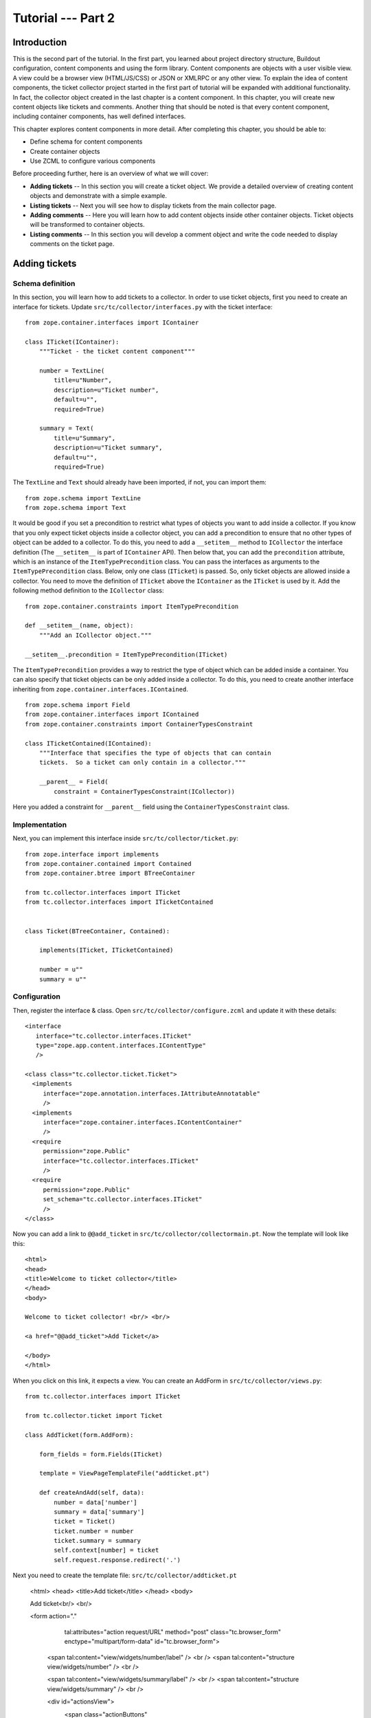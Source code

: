 .. _tut2-tutorial:

Tutorial --- Part 2
===================

.. _tut2-intro:

Introduction
------------

This is the second part of the tutorial.  In the first part, you learned
about project directory structure, Buildout configuration, content
components and using the form library.  Content components are objects with
a user visible view.  A view could be a browser view (HTML/JS/CSS) or JSON
or XMLRPC or any other view.  To explain the idea of content components, the
ticket collector project started in the first part of tutorial will be
expanded with additional functionality.  In fact, the collector object
created in the last chapter is a content component.  In this chapter, you
will create new content objects like tickets and comments.  Another thing
that should be noted is that every content component, including container
components, has well defined interfaces.

This chapter explores content components in more detail.  After completing
this chapter, you should be able to:

- Define schema for content components
- Create container objects
- Use ZCML to configure various components

Before proceeding further, here is an overview of what we will cover:

- **Adding tickets** -- In this section you will create a ticket object. We
  provide a detailed overview of creating content objects and demonstrate
  with a simple example.

- **Listing tickets** -- Next you will see how to display tickets from the
  main collector page.

- **Adding comments** -- Here you will learn how to add content objects
  inside other container objects. Ticket objects will be transformed to
  container objects.

- **Listing comments** -- In this section you will develop a comment object
  and write the code needed to display comments on the ticket page.

.. .. note::

..    The examples in this documentation can be downloaded from here:
..    http://download.zope.org/bluebream/examples/ticketcollector-1.0.0.tar.bz2

..    The source code is available in different stages corresponding to
..    sections.

..    - Stage 1 : Section 5.2 to 5.7
..    - Stage 2 : Section 5.8
..    - Stage 3 : Section 5.9
..    - Stage 4 : Section 6.2
..    - Stage 5 : Section 6.3
..    - Stage 6 : Section 6.4 & 6.5

.. _tut2-adding-tickets:

Adding tickets
--------------

Schema definition
~~~~~~~~~~~~~~~~~

In this section, you will learn how to add tickets to a collector.  In order
to use ticket objects, first you need to create an interface for tickets.
Update ``src/tc/collector/interfaces.py`` with the ticket interface::

  from zope.container.interfaces import IContainer

  class ITicket(IContainer):
      """Ticket - the ticket content component"""

      number = TextLine(
          title=u"Number",
          description=u"Ticket number",
          default=u"",
          required=True)

      summary = Text(
          title=u"Summary",
          description=u"Ticket summary",
          default=u"",
          required=True)


The ``TextLine`` and ``Text`` should already have been imported, if not, you
can import them::

  from zope.schema import TextLine
  from zope.schema import Text

It would be good if you set a precondition to restrict what types of objects
you want to add inside a collector.  If you know that you only expect ticket
objects inside a collector object, you can add a precondition to ensure that
no other types of object can be added to a collector.  To do this, you need
to add a ``__setitem__`` method to ``ICollector`` the interface definition
(The ``__setitem__`` is part of ``IContainer`` API).  Then below that, you
can add the ``precondition`` attribute, which is an instance of the
``ItemTypePrecondition`` class.  You can pass the interfaces as arguments to
the ``ItemTypePrecondition`` class.  Below, only one class (``ITicket``) is
passed.  So, only ticket objects are allowed inside a collector.  You need
to move the definition of ``ITicket`` above the ``IContainer`` as the
``ITicket`` is used by it.  Add the following method definition to the
``ICollector`` class::

    from zope.container.constraints import ItemTypePrecondition

    def __setitem__(name, object):
        """Add an ICollector object."""

    __setitem__.precondition = ItemTypePrecondition(ITicket)

The ``ItemTypePrecondition`` provides a way to restrict the type of object
which can be added inside a container.  You can also specify that ticket
objects can be only added inside a collector.  To do this, you need to
create another interface inheriting from
``zope.container.interfaces.IContained``.

::

  from zope.schema import Field
  from zope.container.interfaces import IContained
  from zope.container.constraints import ContainerTypesConstraint

  class ITicketContained(IContained):
      """Interface that specifies the type of objects that can contain
      tickets.  So a ticket can only contain in a collector."""

      __parent__ = Field(
          constraint = ContainerTypesConstraint(ICollector))

Here you added a constraint for ``__parent__`` field using the
``ContainerTypesConstraint`` class.

Implementation
~~~~~~~~~~~~~~

Next, you can implement this interface inside
``src/tc/collector/ticket.py``::

  from zope.interface import implements
  from zope.container.contained import Contained
  from zope.container.btree import BTreeContainer

  from tc.collector.interfaces import ITicket
  from tc.collector.interfaces import ITicketContained


  class Ticket(BTreeContainer, Contained):

      implements(ITicket, ITicketContained)

      number = u""
      summary = u""

Configuration
~~~~~~~~~~~~~

Then, register the interface & class.  Open
``src/tc/collector/configure.zcml`` and update it with these details::

  <interface
     interface="tc.collector.interfaces.ITicket"
     type="zope.app.content.interfaces.IContentType"
     />

  <class class="tc.collector.ticket.Ticket">
    <implements
       interface="zope.annotation.interfaces.IAttributeAnnotatable"
       />
    <implements
       interface="zope.container.interfaces.IContentContainer" 
       />
    <require
       permission="zope.Public"
       interface="tc.collector.interfaces.ITicket"
       />
    <require
       permission="zope.Public"
       set_schema="tc.collector.interfaces.ITicket"
       />
  </class>

Now you can add a link to ``@@add_ticket`` in
``src/tc/collector/collectormain.pt``.  Now the template will look like
this::

  <html>
  <head>
  <title>Welcome to ticket collector</title>
  </head>
  <body>

  Welcome to ticket collector! <br/> <br/>

  <a href="@@add_ticket">Add Ticket</a>

  </body>
  </html>

When you click on this link, it expects a view. You can create an AddForm in
``src/tc/collector/views.py``::

  from tc.collector.interfaces import ITicket

  from tc.collector.ticket import Ticket

  class AddTicket(form.AddForm):

      form_fields = form.Fields(ITicket)

      template = ViewPageTemplateFile("addticket.pt")

      def createAndAdd(self, data):
          number = data['number']
          summary = data['summary']
          ticket = Ticket()
          ticket.number = number
          ticket.summary = summary
          self.context[number] = ticket
          self.request.response.redirect('.')

Next you need to create the template file: ``src/tc/collector/addticket.pt``

  <html>
  <head>
  <title>Add ticket</title>
  </head>
  <body>
  
  Add ticket<br/> <br/>
  
  <form action="." 
        tal:attributes="action request/URL" method="post"
        class="tc.browser_form" enctype="multipart/form-data"
        id="tc.browser_form">
  
    <span tal:content="view/widgets/number/label" /> <br />
    <span tal:content="structure view/widgets/number" /> <br />
  
    <span tal:content="view/widgets/summary/label" /> <br />
    <span tal:content="structure view/widgets/summary" /> <br />
  
    <div id="actionsView">
      <span class="actionButtons"
            tal:condition="view/availableActions">
        <input tal:repeat="action view/actions"
               tal:replace="structure action/render"
               />
      </span>
    </div>
  
  </form>
  
  </body>
  </html>

You can register the view in ``src/tc/collector/configure.zcml``::

  <browser:page
     for="tc.collector.interfaces.ICollector"
     name="add_ticket"
     permission="zope.Public"
     class="tc.collector.views.AddTicket"
     />

You can add a ticket by visiting:
http://localhost:8080/mycollector/@@add_ticket You can give the ticket
number as '1' and provide 'Test Summary' as the summary.

You can then check the object from the debug shell::

  jack@computer:/projects/ticketcollector$ ./bin/paster shell debug.ini
  ...
  Welcome to the interactive debug prompt.
  The 'root' variable contains the ZODB root folder.
  The 'app' variable contains the Debugger, 'app.publish(path)' simulates a request.
  >>> root['mycollector']
  <tc.collector.ticketcollector.Collector object at 0xa5fc96c>
  >>> root['mycollector']['1']
  <tc.collector.ticket.Ticket object at 0xa5ffecc>

Default browser page for tickets
~~~~~~~~~~~~~~~~~~~~~~~~~~~~~~~~

We do not yet have a default browser page for tickets.  If you try to access
the ticket from the URL: http://localhost:8080/mycollector/1 , you will get
``NotFound`` error like this::

  URL: http://localhost:8080/mycollector/1
  ...
  NotFound: Object: <tc.collector.ticketcollector.Ticket object at 0x8fe74ac>, name: u'@@index'

This error is raised because there is no view named ``index`` registered for
``ITicket``.  This section will show how to create a default view for
``ITicket`` interface.

As you have already seen in the :ref:`started-getting` chapter, you can
create a simple view and register it from ZCML.

In ``src/tc/collector/views.py`` add a new view like this::

  class TicketMainView(form.DisplayForm):

      form_fields = form.Fields(ITicket)

      template = ViewPageTemplateFile("ticketmain.pt")

You can create the template file ``src/tc/collector/ticketmain.pt``
with this content::

  <html>
  <head>
  <title>Welcome to ticket collector!</title>
  </head>
  <body>

  You are looking at ticket number:
  <b tal:content="context/number">number</b>

  <h3>Summary</h3>

  <p tal:content="context/summary">Summary goes here</p>

  </body>
  </html>

Then, in ``src/tc/collector/configure.zcml``::

  <browser:page
     for="tc.collector.interfaces.ITicket"
     name="index"
     permission="zope.Public"
     class="tc.collector.views.TicketMainView"
     />

Now you can visit: http://localhost:8080/mycollector/1/@@index It should
display the ticket number and summary.  If you view the HTML source with
your browser, it will look like this::

  <html>
  <head>
  <title>Welcome to ticket collector!</title>
  </head>
  <body>

  You are looking at ticket number: <b>1</b>

  <h3>Summary</h3>

  <p>Test Summary</p>

  </body>
  </html>

.. _tut2-listing-tickets:

Listing tickets
---------------

This section explains how to list tickets on the main collector page, so
that the user can navigate to a ticket and see its details.

To list the tickets on the main collector page, you need to modify
``src/tc/collector/collectormain.pt``::

  <html>
  <head>
  <title>Welcome to ticket collector!</title>
  </head>
  <body>

  Welcome to ticket collector! <br/> <br/>

  <a href="@@add_ticket">Add Ticket</a> <br/> <br/>

  <ol>
    <li tal:repeat="ticket view/getTickets">
      <a href=""
         tal:attributes="href ticket/url"
         tal:content="ticket/summary">Ticket Summary</a>
    </li>
  </ol>

  </body>
  </html>

You need to change the ``TicketCollectorMainView`` defined in
``src/tc/collector/views.py``::

    class TicketCollectorMainView(form.DisplayForm):

        form_fields = form.Fields(ICollector)

        template = ViewPageTemplateFile("collectormain.pt")

        def getTickets(self):
            tickets = []
            for ticket in self.context.values():
                tickets.append({'url': ticket.number+"/@@index",
                                'summary': ticket.summary})
            return tickets

.. _tut2-adding-comments:

Adding Comments
---------------

In this section, you will create `comment` objects which can be added to
tickets.  As the first step, you need to define the interface for a comment.
You can add this interface definition in
``src/tc/collector/interfaces.py``::

  from zope.interface import Interface

  class IComment(Interface):
      """Comment for Ticket"""

      body = Text(
          title=u"Additional Comment",
          description=u"Body of the Comment.",
          default=u"",
          required=True)

  class ICommentContained(IContained):
      """Interface that specifies the type of objects that can contain
      comments.  A comment can only contain in a ticket."""

      __parent__ = Field(
          constraint = ContainerTypesConstraint(ITicket))

To implement the comment, you can create a new file for the implementation,
``src/tc/collector/comment.py``::

  from zope.interface import implements
  from tc.collector.interfaces import IComment
  from tc.collector.interfaces import ICommentContained
  from zope.container.contained import Contained

  class Comment(Contained):

      implements(IComment, ICommentContained)

      body = u""

Then, register the interface & class, Upate the
``src/tc/collector/configure.zcml`` file::

  <interface
     interface="tc.collector.interfaces.IComment"
     type="zope.app.content.interfaces.IContentType"
     />

  <class class="tc.collector.comment.Comment">
    <implements
       interface="zope.annotation.interfaces.IAttributeAnnotatable"
       />
    <require
       permission="zope.Public"
       interface="tc.collector.interfaces.IComment"
       />
    <require
       permission="zope.Public"
       set_schema="tc.collector.interfaces.IComment"
       />
  </class>

You can add ``ItemTypePrecondition`` to ``ITicket``.  Open
``src/tc/collector/interfaces.py`` and update the interface definition::

  class ITicket(IContainer):
      """Ticket - the ticket content component"""

      number = TextLine(
          title=u"Number",
          description=u"Ticket number",
          default=u"",
          required=True)

      summary = Text(
          title=u"Summary",
          description=u"Ticket summary",
          default=u"",
          required=True)

      def __setitem__(name, object):
          """Add an ICollector object."""

      __setitem__.precondition = ItemTypePrecondition(IComment)

You can update the template file ``src/tc/collector/ticketmain.pt`` with
this content::

  <html>
  <head>
  <title>Welcome to ticket collector!</title>
  </head>
  <body>

  You are looking at ticket number:
  <b tal:content="context/number">number</b>

  <h3>Summary</h3>

  <p tal:content="context/summary">Summary goes here</p>

  <a href="@@add_comment">Add Comment</a>

  </body>
  </html>

You need to create an ``AddForm`` like this.  Open the
``src/tc/collector/views.py`` file and update with the ``AddComment`` form
given below::

  from zope.container.interfaces import INameChooser
  from tc.collector.interfaces import IComment
  from tc.collector.comment import Comment

  class AddComment(form.AddForm):

      form_fields = form.Fields(IComment)

      template = ViewPageTemplateFile("addcomment.pt")

      def createAndAdd(self, data):
          body = data['body']
          comment = Comment()
          comment.body = body
          namechooser = INameChooser(self.context)
          number = namechooser.chooseName('c', comment)
          self.context[number] = comment
          self.request.response.redirect('.')

Next you need to create the template file: ``src/tc/collector/addticket.pt``

  <html>
  <head>
  <title>Add comment</title>
  </head>
  <body>
  
  Add comment<br/> <br/>
  
  <form action="." 
        tal:attributes="action request/URL" method="post"
        class="tc.browser_form" enctype="multipart/form-data"
        id="tc.browser_form">
  
    <span tal:content="view/widgets/body/label" /> <br />
    <span tal:content="structure view/widgets/body" /> <br />
  
    <div id="actionsView">
      <span class="actionButtons"
            tal:condition="view/availableActions">
        <input tal:repeat="action view/actions"
               tal:replace="structure action/render"
               />
      </span>
    </div>
  
  </form>
  
  </body>
  </html>

You can register the view in ``src/tc/collector/configure.zcml``::

  <browser:page
     for="tc.collector.interfaces.ITicket"
     name="add_comment"
     permission="zope.Public"
     class="tc.collector.views.AddComment"
     />

.. _tut2-listing-comments:

Listing comments
----------------

This section covers listing comments on the ticket page, so that the user
can see comments for the particular ticket.

To list the comments on the ticket page, you need to modify
``src/tc/collector/ticketmain.pt``::


  <html>
  <head>
  <title>Welcome to ticket collector!</title>
  </head>
  <body>

  You are looking at ticket number:
  <b tal:content="context/number">number</b>

  <h3>Summary</h3>

  <p tal:content="context/summary">Summary goes here</p>

  <a href="@@add_comment">Add Comment</a>

  <p tal:repeat="ticket context/values">
    <span tal:content="ticket/body">Comment goes here</span>
  </p>

  </body>
  </html>

.. _tut2-conclusion:

Conclusion
----------

This chapter explored creating content components.  The :ref:`3rd part of
tutorial<tut3-tutorial>` cover skinning.

.. raw:: html

  <div id="disqus_thread"></div><script type="text/javascript"
  src="http://disqus.com/forums/bluebream/embed.js"></script><noscript><a
  href="http://disqus.com/forums/bluebream/?url=ref">View the
  discussion thread.</a></noscript><a href="http://disqus.com"
  class="dsq-brlink">blog comments powered by <span
  class="logo-disqus">Disqus</span></a>
